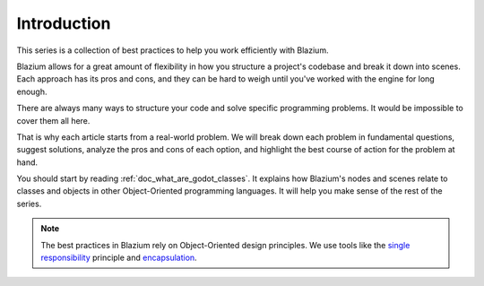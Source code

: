 .. _doc_introduction_best_practices:

Introduction
============

This series is a collection of best practices to help you work efficiently with
Blazium.

Blazium allows for a great amount of flexibility in how you structure a project's
codebase and break it down into scenes. Each approach has its pros and
cons, and they can be hard to weigh until you've worked with the engine for long enough.

There are always many ways to structure your code and solve specific programming
problems. It would be impossible to cover them all here.

That is why each article starts from a real-world problem. We will break down
each problem in fundamental questions, suggest solutions, analyze the pros and
cons of each option, and highlight the best course of action for the problem at hand.

You should start by reading :ref:`doc_what_are_godot_classes`. It explains how
Blazium's nodes and scenes relate to classes and objects in other
Object-Oriented programming languages. It will help you make sense of the rest of the series.

.. note::

   The best practices in Blazium rely on Object-Oriented design principles. We
   use tools like the `single responsibility
   <https://en.wikipedia.org/wiki/Single_responsibility_principle>`_ principle and
   `encapsulation <https://en.wikipedia.org/wiki/Encapsulation_(computer_programming)>`_.

